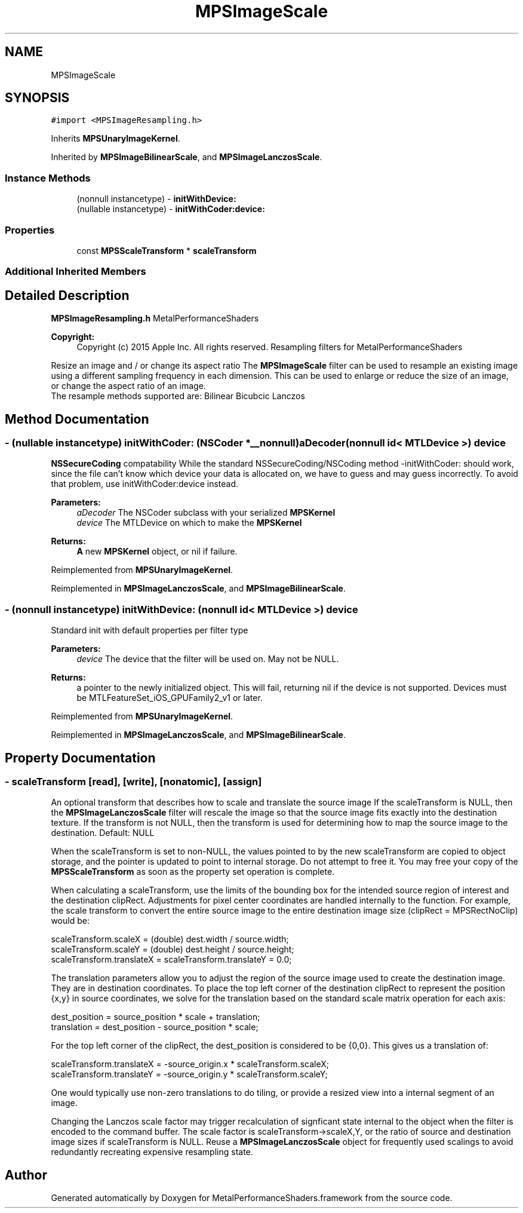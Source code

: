 .TH "MPSImageScale" 3 "Thu Feb 8 2018" "Version MetalPerformanceShaders-100" "MetalPerformanceShaders.framework" \" -*- nroff -*-
.ad l
.nh
.SH NAME
MPSImageScale
.SH SYNOPSIS
.br
.PP
.PP
\fC#import <MPSImageResampling\&.h>\fP
.PP
Inherits \fBMPSUnaryImageKernel\fP\&.
.PP
Inherited by \fBMPSImageBilinearScale\fP, and \fBMPSImageLanczosScale\fP\&.
.SS "Instance Methods"

.in +1c
.ti -1c
.RI "(nonnull instancetype) \- \fBinitWithDevice:\fP"
.br
.ti -1c
.RI "(nullable instancetype) \- \fBinitWithCoder:device:\fP"
.br
.in -1c
.SS "Properties"

.in +1c
.ti -1c
.RI "const \fBMPSScaleTransform\fP * \fBscaleTransform\fP"
.br
.in -1c
.SS "Additional Inherited Members"
.SH "Detailed Description"
.PP 
\fBMPSImageResampling\&.h\fP  MetalPerformanceShaders
.PP
\fBCopyright:\fP
.RS 4
Copyright (c) 2015 Apple Inc\&. All rights reserved\&.  Resampling filters for MetalPerformanceShaders
.RE
.PP
Resize an image and / or change its aspect ratio  The \fBMPSImageScale\fP filter can be used to resample an existing image using a different sampling frequency in each dimension\&. This can be used to enlarge or reduce the size of an image, or change the aspect ratio of an image\&. 
.br
 The resample methods supported are: Bilinear Bicubcic Lanczos 
.SH "Method Documentation"
.PP 
.SS "\- (nullable instancetype) \fBinitWithCoder:\fP (NSCoder *__nonnull) aDecoder(nonnull id< MTLDevice >) device"
\fBNSSecureCoding\fP compatability  While the standard NSSecureCoding/NSCoding method -initWithCoder: should work, since the file can't know which device your data is allocated on, we have to guess and may guess incorrectly\&. To avoid that problem, use initWithCoder:device instead\&. 
.PP
\fBParameters:\fP
.RS 4
\fIaDecoder\fP The NSCoder subclass with your serialized \fBMPSKernel\fP 
.br
\fIdevice\fP The MTLDevice on which to make the \fBMPSKernel\fP 
.RE
.PP
\fBReturns:\fP
.RS 4
\fBA\fP new \fBMPSKernel\fP object, or nil if failure\&. 
.RE
.PP

.PP
Reimplemented from \fBMPSUnaryImageKernel\fP\&.
.PP
Reimplemented in \fBMPSImageLanczosScale\fP, and \fBMPSImageBilinearScale\fP\&.
.SS "\- (nonnull instancetype) initWithDevice: (nonnull id< MTLDevice >) device"
Standard init with default properties per filter type 
.PP
\fBParameters:\fP
.RS 4
\fIdevice\fP The device that the filter will be used on\&. May not be NULL\&. 
.RE
.PP
\fBReturns:\fP
.RS 4
a pointer to the newly initialized object\&. This will fail, returning nil if the device is not supported\&. Devices must be MTLFeatureSet_iOS_GPUFamily2_v1 or later\&. 
.RE
.PP

.PP
Reimplemented from \fBMPSUnaryImageKernel\fP\&.
.PP
Reimplemented in \fBMPSImageLanczosScale\fP, and \fBMPSImageBilinearScale\fP\&.
.SH "Property Documentation"
.PP 
.SS "\- scaleTransform\fC [read]\fP, \fC [write]\fP, \fC [nonatomic]\fP, \fC [assign]\fP"
An optional transform that describes how to scale and translate the source image  If the scaleTransform is NULL, then the \fBMPSImageLanczosScale\fP filter will rescale the image so that the source image fits exactly into the destination texture\&. If the transform is not NULL, then the transform is used for determining how to map the source image to the destination\&. Default: NULL
.PP
When the scaleTransform is set to non-NULL, the values pointed to by the new scaleTransform are copied to object storage, and the pointer is updated to point to internal storage\&. Do not attempt to free it\&. You may free your copy of the \fBMPSScaleTransform\fP as soon as the property set operation is complete\&.
.PP
When calculating a scaleTransform, use the limits of the bounding box for the intended source region of interest and the destination clipRect\&. Adjustments for pixel center coordinates are handled internally to the function\&. For example, the scale transform to convert the entire source image to the entire destination image size (clipRect = MPSRectNoClip) would be:
.PP
.PP
.nf
scaleTransform\&.scaleX = (double) dest\&.width / source\&.width;
scaleTransform\&.scaleY = (double) dest\&.height / source\&.height;
scaleTransform\&.translateX = scaleTransform\&.translateY = 0\&.0;
.fi
.PP
.PP
The translation parameters allow you to adjust the region of the source image used to create the destination image\&. They are in destination coordinates\&. To place the top left corner of the destination clipRect to represent the position {x,y} in source coordinates, we solve for the translation based on the standard scale matrix operation for each axis:
.PP
.PP
.nf
dest_position = source_position * scale + translation;
translation = dest_position - source_position * scale;
.fi
.PP
.PP
For the top left corner of the clipRect, the dest_position is considered to be {0,0}\&. This gives us a translation of:
.PP
.PP
.nf
scaleTransform\&.translateX = -source_origin\&.x * scaleTransform\&.scaleX;
scaleTransform\&.translateY = -source_origin\&.y * scaleTransform\&.scaleY;
.fi
.PP
.PP
One would typically use non-zero translations to do tiling, or provide a resized view into a internal segment of an image\&.
.PP
Changing the Lanczos scale factor may trigger recalculation of signficant state internal to the object when the filter is encoded to the command buffer\&. The scale factor is scaleTransform->scaleX,Y, or the ratio of source and destination image sizes if scaleTransform is NULL\&. Reuse a \fBMPSImageLanczosScale\fP object for frequently used scalings to avoid redundantly recreating expensive resampling state\&. 

.SH "Author"
.PP 
Generated automatically by Doxygen for MetalPerformanceShaders\&.framework from the source code\&.

